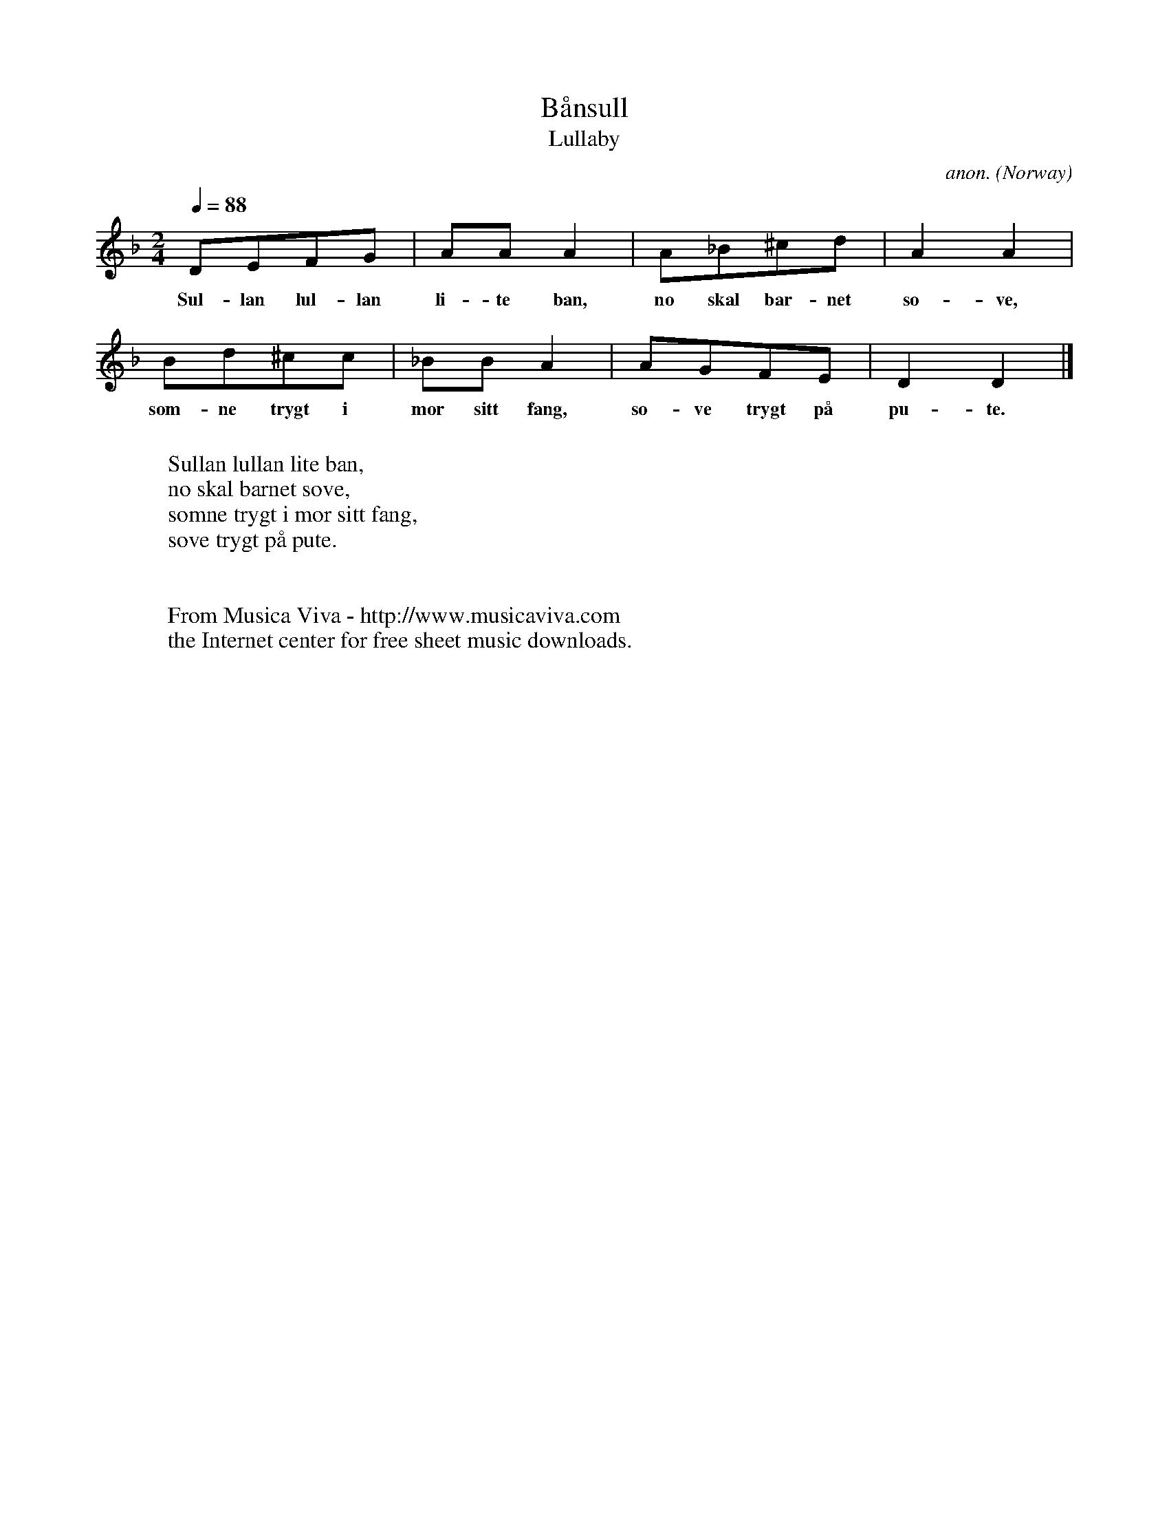 X:2846
T:B\aansull
T:Lullaby
C:anon.
O:Norway
R:Lullaby
Z:Transcribed by Frank Nordberg - http://www.musicaviva.com
F:http://abc.musicaviva.com/tunes/norway/baansull/baansull-1.abc
M:2/4
L:1/8
Q:1/4=88
K:Dm
DEFG|AAA2|A_B^cd|A2A2|
w:Sul-lan lul-lan li-te ban, no skal bar-net so-ve,
Bd^cc|_BBA2|AGFE|D2D2|]
w:som-ne trygt i mor sitt fang, so-ve trygt p\aa pu-te.
W:
W:Sullan lullan lite ban,
W:no skal barnet sove,
W:somne trygt i mor sitt fang,
W:sove trygt p\aa pute.
W:
W:
W:  From Musica Viva - http://www.musicaviva.com
W:  the Internet center for free sheet music downloads.

